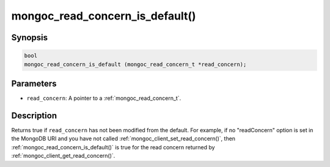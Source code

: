 .. _mongoc_read_concern_is_default:

mongoc_read_concern_is_default()
================================

Synopsis
--------

.. code-block:: c

  bool
  mongoc_read_concern_is_default (mongoc_read_concern_t *read_concern);

Parameters
----------

* ``read_concern``: A pointer to a :ref:`mongoc_read_concern_t`.

Description
-----------

Returns true if ``read_concern`` has not been modified from the default. For example, if no "readConcern" option is set in the MongoDB URI and you have not called :ref:`mongoc_client_set_read_concern()`, then :ref:`mongoc_read_concern_is_default()` is true for the read concern returned by :ref:`mongoc_client_get_read_concern()`.
